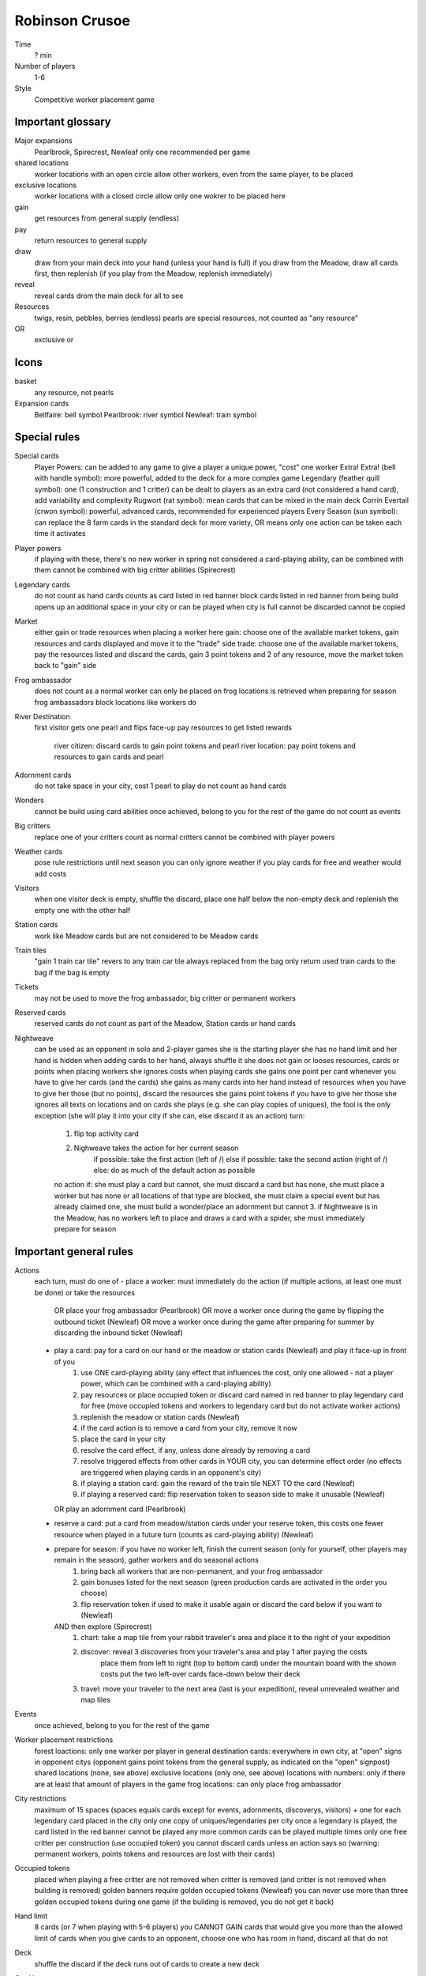 Robinson Crusoe
===============

Time
  ? min
Number of players
  1-6
Style
  Competitive worker placement game

Important glossary
------------------

Major expansions
  Pearlbrook, Spirecrest, Newleaf
  only one recommended per game

shared locations
  worker locations with an open circle allow other workers, even from the same player, to be placed

exclusive locations
  worker locations with a closed circle allow only one wokrer to be placed here

gain
  get resources from general supply (endless)

pay
  return resources to general supply

draw
  draw from your main deck into your hand (unless your hand is full)
  if you draw from the Meadow, draw all cards first, then replenish (if you play from the Meadow, replenish immediately)

reveal
  reveal cards drom the main deck for all to see

Resources
  twigs, resin, pebbles, berries (endless)
  pearls are special resources, not counted as "any resource"

OR
  exclusive or

Icons
-----

basket
  any resource, not pearls

Expansion cards
  Bellfaire: bell symbol
  Pearlbrook: river symbol
  Newleaf: train symbol

Special rules
-------------

Special cards
  Player Powers: can be added to any game to give a player a unique power, "cost" one worker
  Extra! Extra! (bell with handle symbol): more powerful, added to the deck for a more complex game
  Legendary (feather quill symbol): one (1 construction and 1 critter) can be dealt to players as an extra card (not considered a hand card), add variability and complexity
  Rugwort (rat symbol): mean cards that can be mixed in the main deck
  Corrin Evertail (crwon symbol): powerful, advanced cards, recommended for experienced players
  Every Season (sun symbol): can replace the 8 farm cards in the standard deck for more variety, OR means only one action can be taken each time it activates

Player powers
  if playing with these, there's no new worker in spring
  not considered a card-playing ability, can be combined with them
  cannot be combined with big critter abilities (Spirecrest)

Legendary cards
  do not count as hand cards
  counts as card listed in red banner
  block cards listed in red banner from being build
  opens up an additional space in your city or can be played when city is full
  cannot be discarded
  cannot be copied

Market
  either gain or trade resources when placing a worker here
  gain: choose one of the available market tokens, gain resources and cards displayed and move it to the "trade" side
  trade: choose one of the available market tokens, pay the resources listed and discard the cards, gain 3 point tokens and 2 of any resource, move the market token back to "gain" side

Frog ambassador
  does not count as a normal worker
  can only be placed on frog locations
  is retrieved when preparing for season
  frog ambassadors block locations like workers do

River Destination
  first visitor gets one pearl and flips face-up
  pay resources to get listed rewards
    river citizen: discard cards to gain point tokens and pearl
    river location: pay point tokens and resources to gain cards and pearl

Adornment cards
  do not take space in your city, cost 1 pearl to play
  do not count as hand cards

Wonders
  cannot be build using card abilities
  once achieved, belong to you for the rest of the game
  do not count as events

Big critters
  replace one of your critters
  count as normal critters
  cannot be combined with player powers

Weather cards
  pose rule restrictions until next season
  you can only ignore weather if you play cards for free and weather would add costs

Visitors
  when one visitor deck is empty, shuffle the discard, place one half below the non-empty deck and replenish the empty one with the other half

Station cards
  work like Meadow cards but are not considered to be Meadow cards

Train tiles
  "gain 1 train car tile" revers to any train car tile
  always replaced from the bag
  only return used train cards to the bag if the bag is empty

Tickets
  may not be used to move the frog ambassador, big critter or permanent workers

Reserved cards
  reserved cards do not count as part of the Meadow, Station cards or hand cards

Nightweave
  can be used as an opponent in solo and 2-player games
  she is the starting player
  she has no hand limit and her hand is hidden
  when adding cards to her hand, always shuffle it
  she does not gain or looses resources, cards or points when placing workers
  she ignores costs when playing cards
  she gains one point per card whenever you have to give her cards (and the cards)
  she gains as many cards into her hand instead of resources when you have to give her those (but no points), discard the resources
  she gains point tokens if you have to give her those
  she ignores all texts on locations and on cards she plays (e.g. she can play copies of uniques), the fool is the only exception (she will play it into your city if she can, else discard it as an action)
  turn:
    1. flip top activity card
    2. Nighweave takes the action for her current season
         if possible: take the first action (left of /)
         else if possible: take the second action (right of /)
         else: do as much of the default action as possible
    no action if: she must play a card but cannot, she must discard a card but has none, she must place a worker but has none or all locations of that type are blocked, she must claim a special event but has already claimed one, she must build a wonder/place an adornment but cannot
    3. if Nightweave is in the Meadow, has no workers left to place and draws a card with a spider, she must immediately prepare for season
    

Important general rules
-----------------------

Actions
  each turn, must do one of
  - place a worker: must immediately do the action (if multiple actions, at least one must be done) or take the resources
    OR place your frog ambassador (Pearlbrook)
    OR move a worker once during the game by flipping the outbound ticket (Newleaf)
    OR move a worker once during the game after preparing for summer by discarding the inbound ticket (Newleaf)
  - play a card: pay for a card on our hand or the meadow or station cards (Newleaf) and play it face-up in front of you
       1. use ONE card-playing ability (any effect that influences the cost, only one allowed - not a player power, which can be combined with a card-playing ability)
       2. pay resources or place occupied token or discard card named in red banner to play legendary card for free (move occupied tokens and workers to legendary card but do not activate worker actions)
       3. replenish the meadow or station cards (Newleaf)
       4. if the card action is to remove a card from your city, remove it now
       5. place the card in your city
       6. resolve the card effect, if any, unless done already by removing a card
       7. resolve triggered effects from other cards in YOUR city, you can determine effect order (no effects are triggered when playing cards in an opponent's city)
       8. if playing a station card: gain the reward of the train tile NEXT TO the card (Newleaf)
       9. if playing a reserved card: flip reservation token to season side to make it unusable (Newleaf)
    OR play an adornment card (Pearlbrook)
  - reserve a card: put a card from meadow/station cards under your reserve token, this costs one fewer resource when played in a future turn (counts as card-playing ability) (Newleaf)
  - prepare for season: if you have no worker left, finish the current season (only for yourself, other players may remain in the season), gather workers and do seasonal actions
       1. bring back all workers that are non-permanent, and your frog ambassador
       2. gain bonuses listed for the next season (green production cards are activated in the order you choose)
       3. flip reservation token if used to make it usable again or discard the card below if you want to (Newleaf)
    AND then explore (Spirecrest)
      1. chart: take a map tile from your rabbit traveler's area and place it to the right of your expedition
      2. discover: reveal 3 discoveries from your traveler's area and play 1 after paying the costs
           place them from left to right (top to bottom card) under the mountain board with the shown costs
           put the two left-over cards face-down below their deck
      3. travel: move your traveler to the next area (last is your expedition), reveal unrevealed weather and map tiles

Events
  once achieved, belong to you for the rest of the game

Worker placement restrictions
  forest loactions: only one worker per player in general
  destination cards: everywhere in own city, at "open" signs in opponent citys (opponent gains point tokens from the general supply, as indicated on the "open" signpost)
  shared locations (none, see above)
  exclusive locations (only one, see above)
  locations with numbers: only if there are at least that amount of players in the game
  frog locations: can only place frog ambassador

City restrictions
  maximum of 15 spaces (spaces equals cards except for events, adornments, discoverys, visitors)
  + one for each legendary card placed in the city
  only one copy of uniques/legendaries per city
  once a legendary is played, the card listed in the red banner cannot be played any more
  common cards can be played multiple times
  only one free critter per construction (use occupied token)
  you cannot discard cards unless an action says so (warning: permanent workers, points tokens and resources are lost with their cards)

Occupied tokens
  placed when playing a free critter
  are not removed when critter is removed (and critter is not removed when building is removed)
  golden banners require golden occupied tokens (Newleaf)
  you can never use more than three golden occupied tokens during one game (if the building is removed, you do not get it back)

Hand limit
  8 cards (or 7 when playing with 5-6 players)
  you CANNOT GAIN cards that would give you more than the allowed limit of cards
  when you give cards to an opponent, choose one who has room in hand, discard all that do not

Deck
  shuffle the discard if the deck runs out of cards to create a new deck

Card bonus
  not earned when playing the card which gives the bonus itself

Passing/Game End
  at the end of autumn, you may pass (instead of preparing for season), then wait for others to finish (discard your hand if playing with 5-6 players, score first)
  a passed player cannot receive resources or cards (discard instead if no other player can be given these), but can receive point tokens
  the workers of a passed player remain where they are, blocking actions
  game ends when all players have passed
  Spirecrest: immediately after passing, your traveler can go on your expedition
    gain points by paying the costs for each step
    travel in the given order, stop any time (even in Everdell)

Score
  sum up the base value of cards, point tokens, purple prosperity card bonuses, journey points, events
  + garland awards (Bellfaire)
  + adornment points, wonder points, 2 points per pearl (Pearlbrook)
  + discovery cards, earned expedition points (Spirecrest)
  + visitor cards (Newleaf) - leftover resources required here can be used for other bonuses as well

Win
  the player with the most points at the end of the game (if tie: most events, if tie: most resources)



